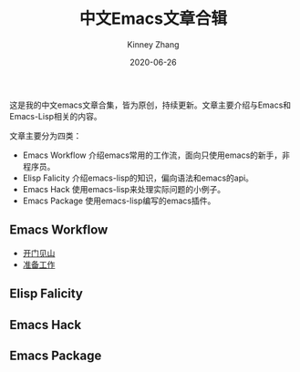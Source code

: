 #+TITLE: 中文Emacs文章合辑
#+DATE: 2020-06-26
#+AUTHOR: Kinney Zhang

这是我的中文emacs文章合集，皆为原创，持续更新。文章主要介绍与Emacs和Emacs-Lisp相关的内容。

文章主要分为四类：
  * Emacs Workflow 介绍emacs常用的工作流，面向只使用emacs的新手，非程序员。
  * Elisp Falicity 介绍emacs-lisp的知识，偏向语法和emacs的api。
  * Emacs Hack 使用emacs-lisp来处理实际问题的小例子。
  * Emacs Package 使用emacs-lisp编写的emacs插件。

** Emacs Workflow
   * [[./emacs-workflow/get-started.org][开门见山]]
   * [[./emacs-workflow/preparatory-work.org][准备工作]]

** Elisp Falicity

** Emacs Hack

** Emacs Package
